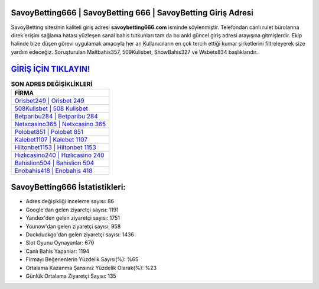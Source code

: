 ﻿SavoyBetting666 | SavoyBetting 666 | SavoyBetting Giriş Adresi
===================================

.. image:: images/savoybetting-giris.jpg
   :width: 600
   
SavoyBetting sitesinin kaliteli giriş adresi **savoybetting666.com** isminde söylenmiştir. Telefondan canlı rulet bürolarına direk erişim sağlama hatası yüzleşen sanal bahis tutkunları tam da bu anki güncel giriş adresi arayışına gitmişlerdir. Ekip halinde bize düşen görevi uygulamak amacıyla her an Kullanıcıların en çok tercih ettiği kumar şirketlerini filtreleyerek size yardım edeceğiz. Soruşturulan Maltbahis357, 509Kulisbet, ShowBahis327 ve Wsbets834 başlıklarıdır.

`GİRİŞ İÇİN TIKLAYIN! <https://uclck.me/gonow>`_
==============

.. list-table:: **SON ADRES DEĞİŞİKLİKLERİ**
   :widths: 100
   :header-rows: 1

   * - FİRMA
   * - `Orisbet249 | Orisbet 249 <orisbet249-orisbet-249-orisbet-giris-adresi.html>`_
   * - `508Kulisbet | 508 Kulisbet <508kulisbet-508-kulisbet-kulisbet-giris-adresi.html>`_
   * - `Betparibu284 | Betparibu 284 <betparibu284-betparibu-284-betparibu-giris-adresi.html>`_	 
   * - `Netxcasino365 | Netxcasino 365 <netxcasino365-netxcasino-365-netxcasino-giris-adresi.html>`_	 
   * - `Polobet851 | Polobet 851 <polobet851-polobet-851-polobet-giris-adresi.html>`_ 
   * - `Kalebet1107 | Kalebet 1107 <kalebet1107-kalebet-1107-kalebet-giris-adresi.html>`_
   * - `Hiltonbet1153 | Hiltonbet 1153 <hiltonbet1153-hiltonbet-1153-hiltonbet-giris-adresi.html>`_	 
   * - `Hızlıcasino240 | Hızlıcasino 240 <hizlicasino240-hizlicasino-240-hizlicasino-giris-adresi.html>`_
   * - `Bahislion504 | Bahislion 504 <bahislion504-bahislion-504-bahislion-giris-adresi.html>`_
   * - `Enobahis418 | Enobahis 418 <enobahis418-enobahis-418-enobahis-giris-adresi.html>`_
	 
SavoyBetting666 İstatistikleri:
===================================	 
* Adres değişikliği inceleme sayısı: 86
* Google'dan gelen ziyaretçi sayısı: 1191
* Yandex'den gelen ziyaretçi sayısı: 1751
* Younow'dan gelen ziyaretçi sayısı: 958
* Duckduckgo'dan gelen ziyaretçi sayısı: 1436
* Slot Oyunu Oynayanlar: 670
* Canlı Bahis Yapanlar: 1194
* Firmayı Beğenenlerin Yüzdelik Sayısı(%): %65
* Ortalama Kazanma Şansınız Yüzdelik Olarak(%): %23
* Günlük Ortalama Ziyaretçi Sayısı: 135
